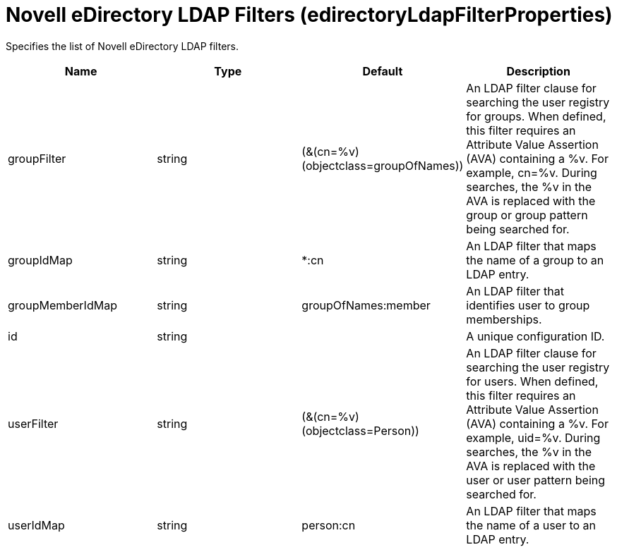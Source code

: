 = +Novell eDirectory LDAP Filters+ (+edirectoryLdapFilterProperties+)
:linkcss: 
:page-layout: config
:nofooter: 

+Specifies the list of Novell eDirectory LDAP filters.+

[cols="a,a,a,a",width="100%"]
|===
|Name|Type|Default|Description

|+groupFilter+

|string

|+(&(cn=%v)(objectclass=groupOfNames))+

|+An LDAP filter clause for searching the user registry for groups. When defined, this filter requires an Attribute Value Assertion (AVA) containing a %v. For example, cn=%v. During searches, the %v in the AVA is replaced with the group or group pattern being searched for.+

|+groupIdMap+

|string

|+*:cn+

|+An LDAP filter that maps the name of a group to an LDAP entry.+

|+groupMemberIdMap+

|string

|+groupOfNames:member+

|+An LDAP filter that identifies user to group memberships.+

|+id+

|string

|

|+A unique configuration ID.+

|+userFilter+

|string

|+(&(cn=%v)(objectclass=Person))+

|+An LDAP filter clause for searching the user registry for users. When defined, this filter requires an Attribute Value Assertion (AVA) containing a %v. For example, uid=%v. During searches, the %v in the AVA is replaced with the user or user pattern being searched for.+

|+userIdMap+

|string

|+person:cn+

|+An LDAP filter that maps the name of a user to an LDAP entry.+
|===
